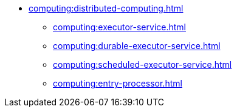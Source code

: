 * xref:computing:distributed-computing.adoc[]
** xref:computing:executor-service.adoc[]
** xref:computing:durable-executor-service.adoc[]
** xref:computing:scheduled-executor-service.adoc[]
** xref:computing:entry-processor.adoc[]